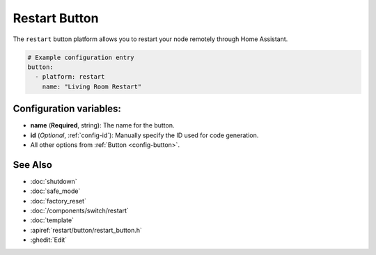 Restart Button
==============

.. seo::
    :description: Instructions for setting up buttons that can remotely reboot the ESP in ESPHome.
    :image: restart.svg

The ``restart`` button platform allows you to restart your node remotely
through Home Assistant.

.. code-block:: yaml

    # Example configuration entry
    button:
      - platform: restart
        name: "Living Room Restart"

Configuration variables:
------------------------

- **name** (**Required**, string): The name for the button.
- **id** (*Optional*, :ref:`config-id`): Manually specify the ID used for code generation.
- All other options from :ref:`Button <config-button>`.

See Also
--------

- :doc:`shutdown`
- :doc:`safe_mode`
- :doc:`factory_reset`
- :doc:`/components/switch/restart`
- :doc:`template`
- :apiref:`restart/button/restart_button.h`
- :ghedit:`Edit`
